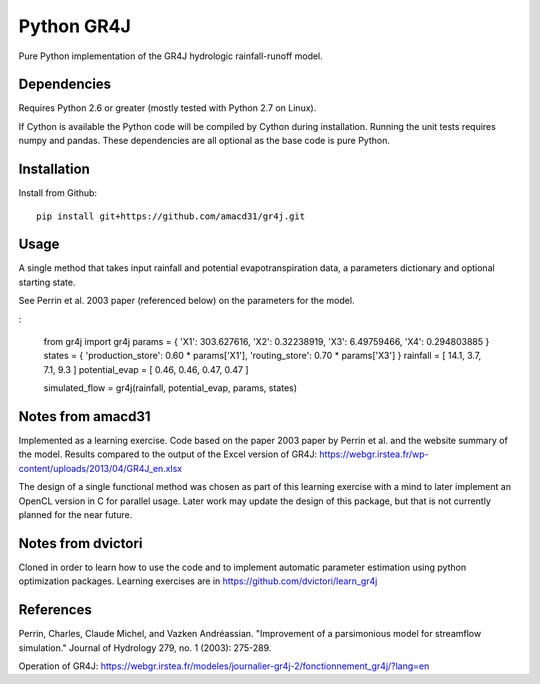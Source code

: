 Python GR4J
===============

Pure Python implementation of the GR4J hydrologic rainfall-runoff model.

Dependencies
------------

Requires Python 2.6 or greater (mostly tested with Python 2.7 on Linux).

If Cython is available the Python code will be compiled by Cython during
installation. Running the unit tests requires numpy and pandas. These
dependencies are all optional as the base code is pure Python.

Installation
------------

Install from Github::

   pip install git+https://github.com/amacd31/gr4j.git

Usage
-----

A single method that takes input rainfall and potential evapotranspiration data, a parameters dictionary and optional starting state.

See Perrin et al. 2003 paper (referenced below) on the parameters for the model.

:

   from gr4j import gr4j
   params = { 'X1': 303.627616, 'X2': 0.32238919, 'X3': 6.49759466, 'X4': 0.294803885 }
   states = { 'production_store': 0.60 * params['X1'], 'routing_store': 0.70 * params['X3'] }
   rainfall = [ 14.1, 3.7, 7.1, 9.3 ]
   potential_evap = [ 0.46, 0.46, 0.47, 0.47 ]

   simulated_flow = gr4j(rainfall, potential_evap, params, states)


Notes from amacd31
-----------

Implemented as a learning exercise. Code based on the paper 2003 paper by
Perrin et al. and the website summary of the model. Results compared to the
output of the Excel version of GR4J:
https://webgr.irstea.fr/wp-content/uploads/2013/04/GR4J_en.xlsx

The design of a single functional method was chosen as part of this learning
exercise with a mind to later implement an OpenCL version in C for parallel
usage. Later work may update the design of this package, but that is not
currently planned for the near future.

Notes from dvictori
-------------------

Cloned in order to learn how to use the code and to implement automatic parameter estimation using python optimization packages. Learning exercises are in https://github.com/dvictori/learn_gr4j

References
----------

Perrin, Charles, Claude Michel, and Vazken Andréassian. "Improvement of a parsimonious model for streamflow simulation." Journal of Hydrology 279, no. 1 (2003): 275-289.

Operation of GR4J: https://webgr.irstea.fr/modeles/journalier-gr4j-2/fonctionnement_gr4j/?lang=en
